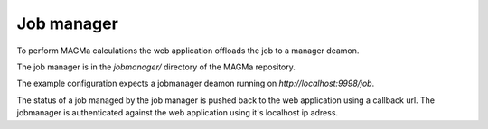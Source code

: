 .. _manager:

Job manager
===========

To perform MAGMa calculations the web application offloads the job to a manager deamon.

The job manager is in the `jobmanager/` directory of the MAGMa repository.

The example configuration expects a jobmanager deamon running on `http://localhost:9998/job`.

The status of a job managed by the job manager is pushed back to the web application using a callback url.
The jobmanager is authenticated against the web application using it's localhost ip adress.